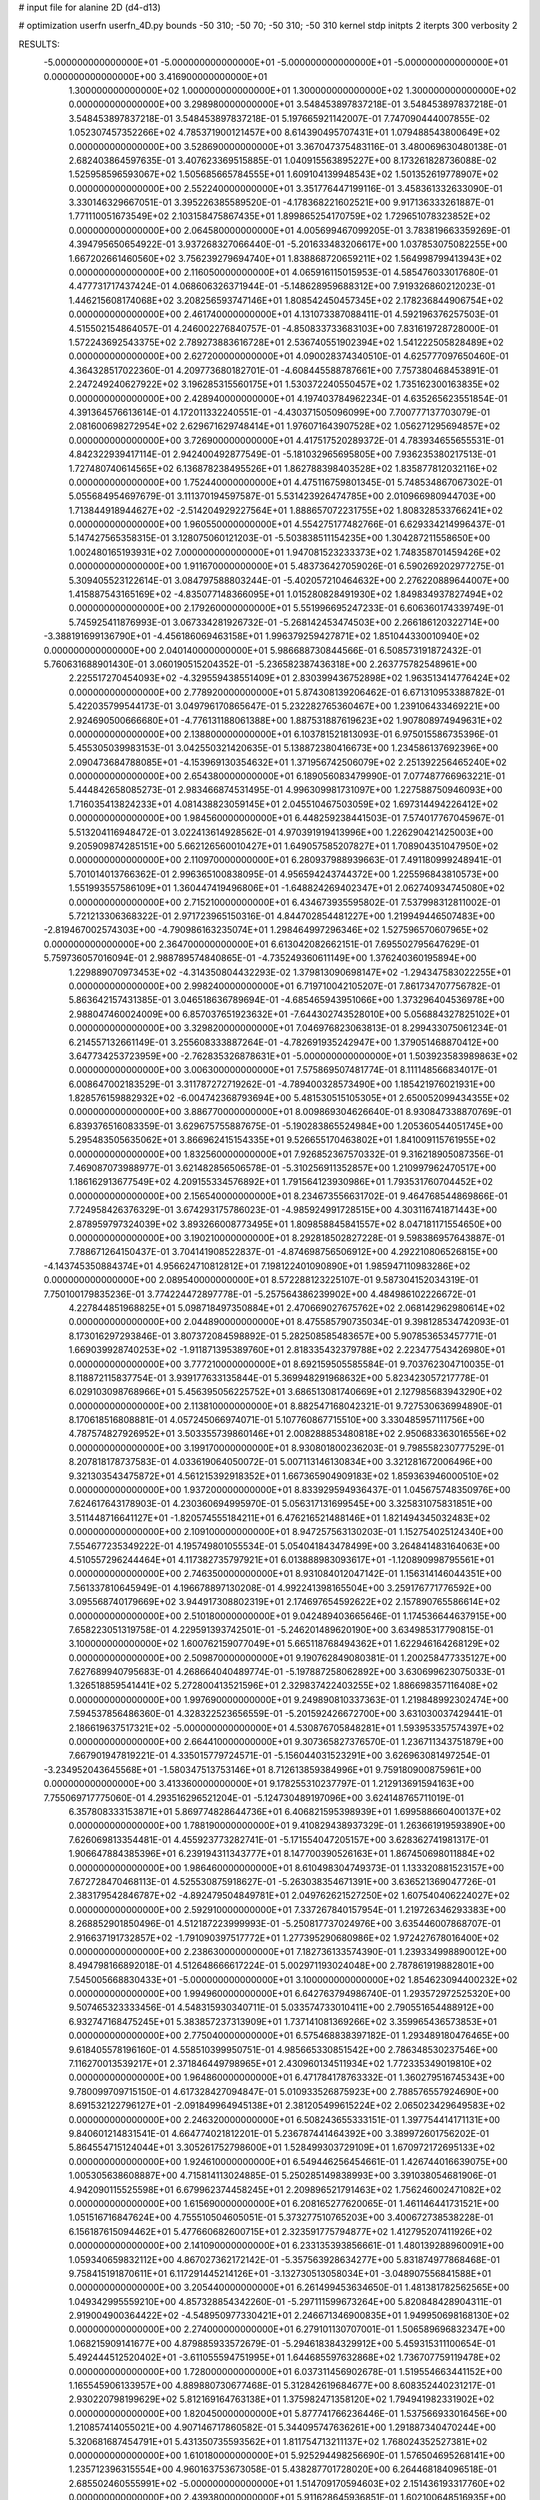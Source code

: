 # input file for alanine 2D (d4-d13)

# optimization
userfn       userfn_4D.py
bounds       -50 310; -50 70; -50 310; -50 310
kernel       stdp
initpts      2
iterpts      300
verbosity    2


RESULTS:
 -5.000000000000000E+01 -5.000000000000000E+01 -5.000000000000000E+01 -5.000000000000000E+01  0.000000000000000E+00       3.416900000000000E+01
  1.300000000000000E+02  1.000000000000000E+01  1.300000000000000E+02  1.300000000000000E+02  0.000000000000000E+00       3.298980000000000E+01       3.548453897837218E-01       3.548453897837218E-01  3.548453897837218E-01  3.548453897837218E-01  5.197665921142007E-01  7.747090444007855E-02
  1.052307457352266E+02  4.785371900121457E+00  8.614390495707431E+01  1.079488543800649E+02  0.000000000000000E+00       3.528690000000000E+01       3.367047375483116E-01       3.480069630480138E-01  2.682403864597635E-01  3.407623369515885E-01  1.040915563895227E+00  8.173261828736088E-02
  1.525958596593067E+02  1.505685665784555E+01  1.609104139948543E+02  1.501352619778907E+02  0.000000000000000E+00       2.552240000000000E+01       3.351776447199116E-01       3.458361332633090E-01  3.330146329667051E-01  3.395226385589520E-01 -4.178368221602521E+00  9.917136333261887E-01
  1.771110051673549E+02  2.103158475867435E+01  1.899865254170759E+02  1.729651078323852E+02  0.000000000000000E+00       2.064580000000000E+01       4.005699467099205E-01       3.783819663359269E-01  4.394795650654922E-01  3.937268327066440E-01 -5.201633483206617E+00  1.037853075082255E+00
  1.667202661460560E+02  3.756239279694740E+01  1.838868720659211E+02  1.564998799413943E+02  0.000000000000000E+00       2.116050000000000E+01       4.065916115015953E-01       4.585476033017680E-01  4.477731717437424E-01  4.068606326371944E-01 -5.148628959688312E+00  7.919326860212023E-01
  1.446215608174068E+02  3.208256593747146E+01  1.808542450457345E+02  2.178236844906754E+02  0.000000000000000E+00       2.461740000000000E+01       4.131073387088411E-01       4.592196376257503E-01  4.515502154864057E-01  4.246002276840757E-01 -4.850833733683103E+00  7.831619728728000E-01
  1.572243692543375E+02  2.789273883616728E+01  2.536740551902394E+02  1.541222505828489E+02  0.000000000000000E+00       2.627200000000000E+01       4.090028374340510E-01       4.625777097650460E-01  4.364328517022360E-01  4.209773680182701E-01 -4.608445588787661E+00  7.757380468453891E-01
  2.247249240627922E+02  3.196285315560175E+01  1.530372240550457E+02  1.735162300163835E+02  0.000000000000000E+00       2.428940000000000E+01       4.197403784962234E-01       4.635265623551854E-01  4.391364576613614E-01  4.172011332240551E-01 -4.430371505096099E+00  7.700777137703079E-01
  2.081600698272954E+02  2.629671629748414E+01  1.976071643907528E+02  1.056271295694857E+02  0.000000000000000E+00       3.726900000000000E+01       4.417517520289372E-01       4.783934655655531E-01  4.842322939417114E-01  2.942400492877549E-01 -5.181032965695805E+00  7.936235380217513E-01
  1.727480740614565E+02  6.136878238495526E+01  1.862788398403528E+02  1.835877812032116E+02  0.000000000000000E+00       1.752440000000000E+01       4.475116759801345E-01       5.748534867067302E-01  5.055684954697679E-01  3.111370194597587E-01  5.531423926474785E+00  2.010966980944703E+00
  1.713844918944627E+02 -2.514204929227564E+01  1.888657072231755E+02  1.808328533766241E+02  0.000000000000000E+00       1.960550000000000E+01       4.554275177482766E-01       6.629334214996437E-01  5.147427565358315E-01  3.128075060121203E-01 -5.503838511154235E+00  1.304287211558650E+00
  1.002480165193931E+02  7.000000000000000E+01  1.947081523233373E+02  1.748358701459426E+02  0.000000000000000E+00       1.911670000000000E+01       5.483736427059026E-01       6.590269202977275E-01  5.309405523122614E-01  3.084797588803244E-01 -5.402057210464632E+00  2.276220889644007E+00
  1.415887543165169E+02 -4.835077148366095E+01  1.015280828491930E+02  1.849834937827494E+02  0.000000000000000E+00       2.179260000000000E+01       5.551996695247233E-01       6.606360174339749E-01  5.745925411876993E-01  3.067334281926732E-01 -5.268142453474503E+00  2.266186120322714E+00
 -3.388191699136790E+01 -4.456186069463158E+01  1.996379259427871E+02  1.851044330010940E+02  0.000000000000000E+00       2.040140000000000E+01       5.986688730844566E-01       6.508573191872432E-01  5.760631688901430E-01  3.060190515204352E-01 -5.236582387436318E+00  2.263775782548961E+00
  2.225517270454093E+02 -4.329559438551409E+01  2.830399436752898E+02  1.963513414776424E+02  0.000000000000000E+00       2.778920000000000E+01       5.874308139206462E-01       6.671310953388782E-01  5.422035799544173E-01  3.049796170865647E-01  5.232282765360467E+00  1.239106433469221E+00
  2.924690500666680E+01 -4.776131188061388E+00  1.887531887619623E+02  1.907808974949631E+02  0.000000000000000E+00       2.138800000000000E+01       6.103781521813093E-01       6.975015586735396E-01  5.455305039983153E-01  3.042550321420635E-01  5.138872380416673E+00  1.234586137692396E+00
  2.090473684788085E+01 -4.153969130354632E+01  1.371956742506079E+02  2.251392256465240E+02  0.000000000000000E+00       2.654380000000000E+01       6.189056083479990E-01       7.077487766963221E-01  5.444842658085273E-01  2.983466874531495E-01  4.996309981731097E+00  1.227588750946093E+00
  1.716035413824233E+01  4.081438823059145E+01  2.045510467503059E+02  1.697314494226412E+02  0.000000000000000E+00       1.984560000000000E+01       6.448259238441503E-01       7.574017767045967E-01  5.513204116948472E-01  3.022413614928562E-01  4.970391919413996E+00  1.226290421425003E+00
  9.205909874285151E+00  5.662126560010427E+01  1.649057585207827E+01  1.708904351047950E+02  0.000000000000000E+00       2.110970000000000E+01       6.280937988939663E-01       7.491180999248941E-01  5.701014013766362E-01  2.996365100838095E-01  4.956594243744372E+00  1.225596843810573E+00
  1.551993557586109E+01  1.360447419496806E+01 -1.648824269402347E+01  2.062740934745080E+02  0.000000000000000E+00       2.715210000000000E+01       6.434673935595802E-01       7.537998312811002E-01  5.721213306368322E-01  2.971723965150316E-01  4.844702854481227E+00  1.219949446507483E+00
 -2.819467002574303E+00 -4.790986163235074E+01  1.298464997296346E+02  1.527596570607965E+02  0.000000000000000E+00       2.364700000000000E+01       6.613042082662151E-01       7.695502795647629E-01  5.759736057016094E-01  2.988789574840865E-01 -4.735249360611149E+00  1.376240360195894E+00
  1.229889070973453E+02 -4.314350804432293E-02  1.379813090698147E+02 -1.294347583022255E+01  0.000000000000000E+00       2.998240000000000E+01       6.719710042105207E-01       7.861734707756782E-01  5.863642157431385E-01  3.046518636789694E-01 -4.685465943951066E+00  1.373296404536978E+00
  2.988047460024009E+00  6.857037651923632E+01 -7.644302743528010E+00  5.056884327825102E+01  0.000000000000000E+00       3.329820000000000E+01       7.046976823063813E-01       8.299433075061234E-01  6.214557132661149E-01  3.255608333887264E-01 -4.782691935242947E+00  1.379051468870412E+00
  3.647734253723959E+00 -2.762835326878631E+01 -5.000000000000000E+01  1.503923583989863E+02  0.000000000000000E+00       3.006300000000000E+01       7.575869507481774E-01       8.111148566834017E-01  6.008647002183529E-01  3.311787272719262E-01 -4.789400328573490E+00  1.185421976021931E+00
  1.828576159882932E+02 -6.004742368793694E+00  5.481530515105305E+01  2.650052099434355E+02  0.000000000000000E+00       3.886770000000000E+01       8.009869304626640E-01       8.930847338870769E-01  6.839376516083359E-01  3.629675755887675E-01 -5.190283865524984E+00  1.205360544051745E+00
  5.295483505635062E+01  3.866962415154335E+01  9.526655170463802E+01  1.841009115761955E+02  0.000000000000000E+00       1.832560000000000E+01       7.926852367570332E-01       9.316218905087356E-01  7.469087073988977E-01  3.621482856506578E-01 -5.310256911352857E+00  1.210997962470517E+00
  1.186162913677549E+02  4.209155334576892E+01  1.791564123930986E+01  1.793531760704452E+02  0.000000000000000E+00       2.156540000000000E+01       8.234673556631702E-01       9.464768544869866E-01  7.724958426376329E-01  3.674293175786023E-01 -4.985924991728515E+00  4.303116741871443E+00
  2.878959797324039E+02  3.893266008773495E+01  1.809858845841557E+02  8.047181171554650E+00  0.000000000000000E+00       3.190210000000000E+01       8.292818502827228E-01       9.598386957643887E-01  7.788671264150437E-01  3.704141908522837E-01 -4.874698756506912E+00  4.292210806526815E+00
 -4.143745350884374E+01  4.956624710812812E+01  7.198122401090890E+01  1.985947110983286E+02  0.000000000000000E+00       2.089540000000000E+01       8.572288123225107E-01       9.587304152034319E-01  7.750100179835236E-01  3.774224472897778E-01 -5.257564386239902E+00  4.484986102226672E-01
  4.227844851968825E+01  5.098718497350884E+01  2.470669027675762E+02  2.068142962980614E+02  0.000000000000000E+00       2.044890000000000E+01       8.475585790735034E-01       9.398128534742093E-01  8.173016297293846E-01  3.807372084598892E-01  5.282508585483657E+00  5.907853653457771E-01
  1.669039928740253E+02 -1.911871395389760E+01  2.818335432379788E+02  2.223477543426980E+01  0.000000000000000E+00       3.777210000000000E+01       8.692159505585584E-01       9.703762304710035E-01  8.118872115837754E-01  3.939177633135844E-01  5.369948291968632E+00  5.823423057217778E-01
  6.029103098768966E+01  5.456395056225752E+01  3.686513081740669E+01  2.127985683943290E+02  0.000000000000000E+00       2.113810000000000E+01       8.882547168042321E-01       9.727530636994890E-01  8.170618516808881E-01  4.057245066974071E-01  5.107760867715510E+00  3.330485957111756E+00
  4.787574827926952E+01  3.503355739860146E+01  2.008288853480818E+02  2.950683363016556E+02  0.000000000000000E+00       3.199170000000000E+01       8.930801800236203E-01       9.798558230777529E-01  8.207818178737583E-01  4.033619064050072E-01  5.007113146130834E+00  3.321281672006496E+00
  9.321303543475872E+01  4.561215392918352E+01  1.667365904909183E+02  1.859363946000510E+02  0.000000000000000E+00       1.937200000000000E+01       8.833929594936437E-01       1.045675748350976E+00  7.624617643178903E-01  4.230360694995970E-01  5.056317131699545E+00  3.325831075831851E+00
  3.511448716641127E+01 -1.820574555184211E+01  6.476216521488146E+01  1.821494345032483E+02  0.000000000000000E+00       2.109100000000000E+01       8.947257563130203E-01       1.152754025124340E+00  7.554677235349222E-01  4.195749801055534E-01  5.054041843478499E+00  3.264841483164063E+00
  4.510557296244464E+01  4.117382735797921E+01  6.013888983093617E+01 -1.120890998795561E+01  0.000000000000000E+00       2.746350000000000E+01       8.931084012047142E-01       1.156314146044351E+00  7.561337810645949E-01  4.196678897130208E-01  4.992241398165504E+00  3.259176771776592E+00
  3.095568740179669E+02  3.944917308802319E+01  2.174697654592622E+02  2.157890765586614E+02  0.000000000000000E+00       2.510180000000000E+01       9.042489403665646E-01       1.174536644637915E+00  7.658223051319758E-01  4.229591393742501E-01 -5.246201489620190E+00  3.634985317790815E-01
  3.100000000000000E+02  1.600762159077049E+01  5.665118768494362E+01  1.622946164268129E+02  0.000000000000000E+00       2.509870000000000E+01       9.190762849080381E-01       1.200258477335127E+00  7.627689940795683E-01  4.268664040489774E-01 -5.197887258062892E+00  3.630699623075033E-01
  1.326518859541441E+02  5.272800413521596E+01  2.329837422403255E+02  1.886698357116408E+02  0.000000000000000E+00       1.997690000000000E+01       9.249890810337363E-01       1.219848992302474E+00  7.594537856486360E-01  4.328322523656559E-01 -5.201592426672700E+00  3.631030037429441E-01
  2.186619637517321E+02 -5.000000000000000E+01  4.530876705848281E+01  1.593953357574397E+02  0.000000000000000E+00       2.664410000000000E+01       9.307365827376570E-01       1.236711343751879E+00  7.667901947819221E-01  4.335015779724571E-01 -5.156044031523291E+00  3.626963081497254E-01
 -3.234952043645568E+01 -1.580347513753146E+01  8.712613859384996E+01  9.759180900875961E+00  0.000000000000000E+00       3.413360000000000E+01       9.178255310237797E-01       1.212913691594163E+00  7.755069717775060E-01  4.293516296521204E-01 -5.124730489197096E+00  3.624148765711019E-01
  6.357808333153871E+01  5.869774828644736E+01  6.406821595398939E+01  1.699588660400137E+02  0.000000000000000E+00       1.788190000000000E+01       9.410829438937329E-01       1.263661919593890E+00  7.626069813354481E-01  4.455923773282741E-01 -5.171554047205157E+00  3.628362741981317E-01
  1.906647884385396E+01  6.239194311343777E+01  8.147700390526163E+01  1.867450698011884E+02  0.000000000000000E+00       1.986460000000000E+01       8.610498304749373E-01       1.133320881523157E+00  7.672728470468113E-01  4.525530875918627E-01 -5.263038354671391E+00  3.636521369047726E-01
  2.383179542846787E+02 -4.892479504849781E+01  2.049762621527250E+02  1.607540406224027E+02  0.000000000000000E+00       2.592910000000000E+01       7.337267840157954E-01       1.219726346293383E+00  8.268852901850496E-01  4.512187223999993E-01 -5.250817737024976E+00  3.635446007868707E-01
  2.916637191732857E+02 -1.791090397517772E+01  1.277395290680986E+02  1.972427678016400E+02  0.000000000000000E+00       2.238630000000000E+01       7.182736133574390E-01       1.239334998890012E+00  8.494798166892018E-01  4.512648666617224E-01  5.002971193024048E+00  2.787861919882801E+00
  7.545005668830433E+01 -5.000000000000000E+01  3.100000000000000E+02  1.854623094400232E+02  0.000000000000000E+00       1.994960000000000E+01       6.642763794986740E-01       1.293572972525320E+00  9.507465323333456E-01  4.548315930340711E-01  5.033574733010411E+00  2.790551654488912E+00
  6.932747168475245E+01  5.383857237313909E+01  1.737141081369266E+02  3.359965436573853E+01  0.000000000000000E+00       2.775040000000000E+01       6.575468838397182E-01       1.293489180476465E+00  9.618405578196160E-01  4.558510399950751E-01  4.985665330851542E+00  2.786348530237546E+00
  7.116270013539217E+01  2.371846449798965E+01  2.430960134511934E+02  1.772335349019810E+02  0.000000000000000E+00       1.964860000000000E+01       6.471784178763332E-01       1.360279516745343E+00  9.780099709715150E-01  4.617328427094847E-01  5.010933526875923E+00  2.788576557924690E+00
  8.691532122796127E+01 -2.091849964945138E+01  2.381205499615224E+02  2.065023429649583E+02  0.000000000000000E+00       2.246320000000000E+01       6.508243655333151E-01       1.397754414171131E+00  9.840601214831541E-01  4.664774021812201E-01  5.236787441464392E+00  3.389972601756202E-01
  5.864554715124044E+01  3.305261752798600E+01  1.528499303729109E+01  1.670972172695133E+02  0.000000000000000E+00       1.924610000000000E+01       6.549446256454661E-01       1.426744016639075E+00  1.005305638608887E+00  4.715814113024885E-01  5.250285149838993E+00  3.391038054681906E-01
  4.942090115525598E+01  6.679962374458245E+01  2.209896521791463E+02  1.756246002471082E+02  0.000000000000000E+00       1.615690000000000E+01       6.208165277620065E-01       1.461146441731521E+00  1.051516716847624E+00  4.755510504605051E-01  5.373277510765203E+00  3.400672738538228E-01
  6.156187615094462E+01  5.477660682600715E+01  2.323591775794877E+02  1.412795207411926E+02  0.000000000000000E+00       2.141090000000000E+01       6.233135393856661E-01       1.480139288960091E+00  1.059340659832112E+00  4.867027362172142E-01 -5.357563928634277E+00  5.831874977868468E-01
  9.758415191870611E+01  6.117291445214126E+01 -3.132730513058034E+01 -3.048907556841588E+01  0.000000000000000E+00       3.205440000000000E+01       6.261499453634650E-01       1.481381782562565E+00  1.049342995559210E+00  4.857328854342260E-01 -5.297111599673264E+00  5.820848428904311E-01
  2.919004900364422E+02 -4.548950977330421E+01  2.246671346900835E+01  1.949950698168130E+02  0.000000000000000E+00       2.274000000000000E+01       6.279101130707001E-01       1.506589696832347E+00  1.068215909141677E+00  4.879885933572679E-01 -5.294618384329912E+00  5.459315311100654E-01
  5.492444512520402E+01 -3.611055594751995E+01  1.644685597632868E+02  1.736707759119478E+02  0.000000000000000E+00       1.728000000000000E+01       6.037311456902678E-01       1.519554663441152E+00  1.165545906133957E+00  4.889880730677468E-01  5.312842619684677E+00  8.608352440231217E-01
  2.930220798199629E+02  5.812169164763138E+01  1.375982471358120E+02  1.794941982331902E+02  0.000000000000000E+00       1.820450000000000E+01       5.877741766236446E-01       1.537566933016456E+00  1.210857414055021E+00  4.907146717860582E-01  5.344095747636261E+00  1.291887340470244E+00
  5.320681687454791E+01  5.431350735593562E+01  1.811754713211137E+02  1.768024352527381E+02  0.000000000000000E+00       1.610180000000000E+01       5.925294498256690E-01       1.576504695268141E+00  1.235712396315554E+00  4.960163753673058E-01  5.438287701728020E+00  6.264468184096518E-01
  2.685502460555991E+02 -5.000000000000000E+01  1.514709170594603E+02  2.151436193317760E+02  0.000000000000000E+00       2.439380000000000E+01       5.911628645936851E-01       1.602100648516935E+00  1.254573665605838E+00  4.947518388030151E-01 -5.420169816733957E+00  6.309708749782439E-01
  4.762097672607023E+01  2.865081753321169E+00  2.515052321712112E+02  5.941641971219792E+00  0.000000000000000E+00       2.992830000000000E+01       5.893003518485610E-01       1.609102704285298E+00  1.254320423134140E+00  4.934793902442406E-01 -5.355639390166363E+00  6.296655327522958E-01
  6.137212161173129E+01 -5.000000000000000E+01  1.935807024992900E+02  1.903904074125733E+02  0.000000000000000E+00       1.645210000000000E+01       5.919825375212834E-01       1.660438374736920E+00  1.255861689220241E+00  5.072819415707731E-01  5.401895746574229E+00  6.574308224803049E-01
  6.417215611584315E+01  5.375532332982502E+01  2.270021463656211E+02  1.793213647073369E+02  0.000000000000000E+00       1.627630000000000E+01       5.969549453604042E-01       1.709961598827024E+00  1.272242562825647E+00  5.130769397749873E-01  5.435222160609751E+00  6.581464792401222E-01
  8.105069591015430E+01 -1.136385421020577E+00  6.248637345764888E+01  1.890079817643889E+02  0.000000000000000E+00       2.202940000000000E+01       5.991728842469541E-01       1.746511605057938E+00  1.278927099610985E+00  5.161420533492689E-01  5.472673337310572E+00  2.308414626374600E-01
  4.533465093191177E+01  6.261020566109313E+01  1.939919164664931E+02  1.821160537503622E+02  0.000000000000000E+00       1.615510000000000E+01       5.978648661429478E-01       1.788876722823773E+00  1.309108742770910E+00  5.229663888565550E-01  5.522563095592870E+00  2.310348413499458E-01
  1.736498917079870E+02  4.270029598161500E+01  1.138860014267859E+02  1.832775564748748E+02  0.000000000000000E+00       2.095290000000000E+01       6.007748928885441E-01       1.842228211188763E+00  1.264716709117961E+00  5.257837677875230E-01 -5.514973625371924E+00  1.305665041465386E-01
  3.032715205915450E+02  4.633226084325160E+01  1.919140503551169E+02  1.684818929308708E+02  0.000000000000000E+00       2.032580000000000E+01       6.044921852355426E-01       1.865265964440318E+00  1.275761114810693E+00  5.304170674415056E-01  5.513792233972890E+00  2.507842234153851E-01
  6.009078148690438E+01  6.524084912436545E+01  2.000340744078769E+02  1.753461574510860E+02  0.000000000000000E+00       1.594040000000000E+01       6.038728071405198E-01       1.835192722480968E+00  1.283443320995720E+00  5.311668603157048E-01 -5.560634633554621E+00  1.662673785827861E-01
  5.671124547414739E+01  7.000000000000000E+01  2.128138558544742E+02  1.821559286350776E+02  0.000000000000000E+00       1.598440000000000E+01       6.071468400001054E-01       1.876621082282817E+00  1.299307298504625E+00  5.380098604167569E-01  5.588698277642664E+00  2.350538028452797E-01
  5.434289631406030E+01  4.567984305788952E+01  2.032247185023974E+02  1.821459646504418E+02  0.000000000000000E+00       1.640260000000000E+01       6.114183270420852E-01       1.902204538027235E+00  1.312654775109239E+00  5.399913721623113E-01  5.608810564382981E+00  2.351327171717990E-01
  3.035401496575858E+02  6.409897339010848E+01  8.542122997002876E+01  1.689381302672812E+02  0.000000000000000E+00       1.987040000000000E+01       6.148081568786912E-01       1.937803093017391E+00  1.315078975315845E+00  5.419658539518926E-01  5.614460546687853E+00  2.351548667789629E-01
  5.451121404837623E+01  5.902839603515859E+01  2.088346717030736E+02  1.791285325792498E+02  0.000000000000000E+00       1.583290000000000E+01       6.231068388042593E-01       1.947866752392120E+00  1.280826161201738E+00  5.470809968481490E-01  5.625088461323345E+00  7.291825223889103E-01
  5.784923245984082E+01  6.151090425065421E+01  2.011130398392481E+02  1.811088829613305E+02  0.000000000000000E+00       1.580610000000000E+01       6.199135027505047E-01       2.013212719538862E+00  1.231580654640417E+00  5.540932721045742E-01  5.620681249981832E+00  7.290775732457413E-01
  5.396705645713671E+01  5.530470992091501E+01  2.292032918824324E+01  1.828449295857170E+02  0.000000000000000E+00       1.712420000000000E+01       6.248370170629833E-01       2.037220965575874E+00  1.219234724208994E+00  5.579626606717331E-01  5.444727676953712E+00  2.892443501503430E+00
  1.743833463022722E+02 -5.000000000000000E+01  1.591834595673658E+02  1.697252343835103E+02  0.000000000000000E+00       1.874370000000000E+01       6.281175726945037E-01       2.073582133821865E+00  1.224765744420713E+00  5.620004327085224E-01  5.458671053545740E+00  2.893585773912704E+00
  5.560111678327388E+01  6.453144389323141E+01  1.948064230112295E+02  1.794066162746734E+02  0.000000000000000E+00       1.583800000000000E+01       6.327311501679618E-01       2.116510248736597E+00  1.225030538841846E+00  5.720243875794783E-01  5.750817250596593E+00  3.615633405151779E-01
  5.746347419236130E+01  6.292314971828377E+01  2.091180815458441E+02  1.798406802960510E+02  0.000000000000000E+00       1.580470000000000E+01       6.359290687397297E-01       2.174202303299968E+00  1.234879277070853E+00  5.755118726537347E-01 -5.793754468905633E+00  1.962463151621835E-01
  5.656255297737589E+01  6.142994433831020E+01  2.033670830700244E+02  1.787391123319927E+02  0.000000000000000E+00       1.580020000000000E+01       6.369899158533017E-01       2.212851841794027E+00  1.215007381397153E+00  5.760661487220395E-01 -5.807997297063255E+00  1.962853344189103E-01
  5.870679483376285E+01 -5.000000000000000E+01  2.064899836402688E+02  1.786501245829556E+02  0.000000000000000E+00       1.596080000000000E+01       6.349979714446216E-01       2.260780832885738E+00  1.202930981242097E+00  5.666678708775275E-01 -5.813948952738903E+00  1.963016227420988E-01
  5.605499941486033E+01  6.215397842179193E+01  2.047854600052529E+02  1.803054863060819E+02  0.000000000000000E+00       1.579430000000000E+01       6.362624081650942E-01       2.247326155285763E+00  1.214782474797869E+00  5.606504850947410E-01 -5.810152149138236E+00  1.962912483024170E-01
  2.236927354582868E+02  4.502098597435962E+01  4.105424194276883E+01 -7.835908128195344E+00  0.000000000000000E+00       2.354580000000000E+01       6.309755505426600E-01       2.205827588556058E+00  1.218299217404586E+00  5.431260081486089E-01 -5.936457829811078E+00  1.966347600985658E-01
  2.085821894164687E+02  5.782920033082777E+01  1.695077881721968E+02 -3.188706725167294E+01  0.000000000000000E+00       2.945240000000000E+01       6.302052693442721E-01       2.204412074460108E+00  1.213310192521214E+00  5.432623789121243E-01 -5.883787206796498E+00  1.964931861618939E-01
  2.473548421040659E+02  6.267267861387883E+01  5.771833996633701E+01  4.114418698090536E+01  0.000000000000000E+00       2.866200000000000E+01       6.297112950465806E-01       2.204334921008127E+00  1.210645438260523E+00  5.446908265260390E-01 -5.760198316287306E+00  1.135608184328295E+00
  2.679494202402019E+02  3.608005513697272E+01  7.689465891671736E+01  3.100000000000000E+02  0.000000000000000E+00       2.816660000000000E+01       6.283180918711452E-01       2.201089012256927E+00  1.209558866028575E+00  5.457736034519184E-01 -5.718581427525785E+00  1.133943020332600E+00
  2.550140217415442E+02  1.335997662694751E+01 -1.363820029495383E+01 -6.806807514192248E+00  0.000000000000000E+00       3.245030000000000E+01       6.359237145846616E-01       2.128190500147388E+00  1.202550062692028E+00  5.514634821497783E-01 -5.559837092557161E+00  3.742750173463508E+00
  1.684510024084494E+02  5.778780534606393E+01  2.192600664275244E+00  1.916233134389186E+02  0.000000000000000E+00       1.949290000000000E+01       6.371318903456333E-01       2.131652287279109E+00  1.207142014485353E+00  5.571107486304110E-01 -5.726696443215517E+00  3.756986637719516E+00
  1.640925703520602E+02 -5.000000000000000E+01  7.484999432009946E+01  1.406215859381892E+01  0.000000000000000E+00       1.981200000000000E+01       6.471127021132526E-01       2.173573451151005E+00  1.181839887474813E+00  5.607890782779905E-01 -6.228274011611918E+00  9.522854999885361E-01
  1.280505152768773E+02  4.248315518032719E+01  4.304844193052778E+01  2.529511511151843E+01  0.000000000000000E+00       3.520810000000000E+01       6.146573054054852E-01       1.944245323731143E+00  1.201766343198425E+00  5.495676074659830E-01  6.310433308302608E+00  4.078322508297005E+00
  1.992129672491933E+02  7.000000000000000E+01  1.190971317787258E+02  1.728781399883633E+01  0.000000000000000E+00       2.528400000000000E+01       6.043848512933491E-01       1.750747447181724E+00  1.200129946984180E+00  5.684193547176151E-01 -6.669462422283785E+00  7.371865852691085E-01
  1.664128207390802E+02  7.000000000000000E+01  6.511781672694298E+01 -2.841862800125928E+01  0.000000000000000E+00       2.803660000000000E+01       5.718585928716658E-01       1.635886340244198E+00  1.135335183577764E+00  5.010573265733385E-01 -6.394399554713952E+00  1.033131941782996E+00
  5.983507356891705E+01 -3.564088748015802E+01  1.371844144676326E+02 -1.231373065621737E+01  0.000000000000000E+00       2.620760000000000E+01       5.636663851309260E-01       1.672543955523610E+00  1.108215346823164E+00  4.944311336474852E-01 -6.347073129420858E+00  6.752724737693550E-02
  3.774145282151720E+01 -2.187569003239028E+01  1.511865920935875E+02  7.465896486893499E+01  0.000000000000000E+00       3.492660000000000E+01       5.690751502352611E-01       1.616178274279461E+00  1.098971559612544E+00  4.919222920111705E-01  6.231509509262892E+00  1.533342037253796E+00
  1.742983473977499E+02 -4.187361120206749E+01  5.596505216760374E+01  6.425116028724318E+01  0.000000000000000E+00       2.896150000000000E+01       5.701841998793969E-01       1.627536796223622E+00  1.099128464675450E+00  4.860685163679219E-01  6.060759923378929E+00  3.068216134895341E+00
  1.366668795485641E+01  5.644000179896734E+01  2.088064333187078E+02 -5.683982593298670E+00  0.000000000000000E+00       2.871040000000000E+01       5.692787934081460E-01       1.628452348302572E+00  1.095587083321169E+00  4.863418173314135E-01  6.189253378136059E+00  9.107504587146440E-01
  1.637420236424685E+02 -1.210474548166982E+01  9.028161267829869E+00  1.817137339672786E+02  0.000000000000000E+00       2.196190000000000E+01       5.633247393708245E-01       1.709979669818617E+00  1.084297256515000E+00  4.835835793611925E-01  6.206849131050446E+00  4.502756424593651E-01
  1.901562641971287E+02 -2.684455655712395E+01  5.383149336127983E+01  9.002312559703316E+00  0.000000000000000E+00       2.086710000000000E+01       5.622626591505728E-01       1.866030608316505E+00  1.039462442371044E+00  4.750502933256392E-01  6.161112197236305E+00  4.497905090270627E-01
  2.647888734423570E+02  3.683742297556639E+01  5.688104437833447E+01  1.971717285006713E+02  0.000000000000000E+00       2.729140000000000E+01       5.569704241215224E-01       1.854455434243587E+00  1.039646604135345E+00  4.745580962011823E-01  6.114511186380026E+00  1.077897066434482E+00
  2.934167329955662E+02  4.998623748077084E+01  1.225585836962947E+02  1.106999625378487E+02  0.000000000000000E+00       3.145520000000000E+01       5.605606214075716E-01       1.852489522940416E+00  1.034848557511566E+00  4.753167580525717E-01 -6.145937720085228E+00  4.221880062114437E-01
  1.658640544458271E+02  6.930201053272644E+01  2.640232501973024E+02  2.293382554448156E+02  0.000000000000000E+00       2.886250000000000E+01       5.606121181342243E-01       1.853806586814970E+00  1.037988711175223E+00  4.757381284927698E-01 -6.125325149920853E+00  6.774845054582370E-01
  1.589048797570299E+02  6.853399413486568E+01  3.323486395601296E+00  1.596699646858141E+02  0.000000000000000E+00       2.047160000000000E+01       5.575980608048372E-01       1.854156279857510E+00  1.041137912956214E+00  4.817477984667961E-01  6.137983584482483E+00  6.218789614593594E-01
  3.054811632097332E+02  5.223684477582230E+01 -5.000000000000000E+01  1.784361397533049E+02  0.000000000000000E+00       2.065990000000000E+01       5.522639009450767E-01       1.826978854519240E+00  1.052040597524825E+00  4.772443940938441E-01  5.918307777033268E+00  3.417502783196502E+00
  3.835310473302686E+01 -2.518276811430031E+01  1.602728244648133E+01  3.046662317988341E+02  0.000000000000000E+00       3.244300000000000E+01       5.524780331690986E-01       1.823018434146958E+00  1.053745749774374E+00  4.776889601855918E-01  6.116784173995499E+00  6.538710849947384E-01
  1.878060699484475E+02  2.447178980683830E+01  7.942146265983490E+01  7.532665763322464E+00  0.000000000000000E+00       2.046980000000000E+01       5.242284770493773E-01       2.016314862334779E+00  1.026355515901724E+00  4.700333384095441E-01  6.031932598536201E+00  6.522719825819877E-01
  1.906964752085742E+02  5.459891603827321E+01  3.560178495935507E+01  1.867752134425001E+01  0.000000000000000E+00       2.178170000000000E+01       5.281646002207994E-01       2.015793663498088E+00  1.021503346561631E+00  4.714380980040522E-01  6.023847131121430E+00  6.521180550168377E-01
  2.753716240378249E+02 -4.983684538807276E+00  1.876730486771432E+02  2.853745276712548E+02  0.000000000000000E+00       3.964940000000000E+01       5.367602227613273E-01       1.945443373277195E+00  1.033842246911484E+00  4.800707178930618E-01 -6.162779903707508E+00  1.046305630874913E+00
  1.812122619740216E+02  3.759105168344245E+01 -8.752986076055944E+00  1.695771466651959E+02  0.000000000000000E+00       2.063800000000000E+01       5.348348480354628E-01       1.970738616599095E+00  1.038432637050937E+00  4.799091253398521E-01 -6.192556833529558E+00  7.205874453587844E-01
 -3.243634039218917E+01  4.496512321432345E+01  1.429337191386222E+02  1.842240763663712E+02  0.000000000000000E+00       1.983360000000000E+01       5.356488141847869E-01       1.979938760369581E+00  1.041463747021187E+00  4.804520203947276E-01  6.033152786282013E+00  2.716962932404616E+00
  1.658446647253948E+02  6.804038196207098E+01 -5.000000000000000E+01  1.785538446751553E+02  0.000000000000000E+00       2.226350000000000E+01       5.361642424742497E-01       2.015854585419532E+00  9.959662803259959E-01  4.846931159082924E-01  6.012209934326116E+00  2.715448183670928E+00
  2.895149798984028E+02  4.977775140984733E+01  3.100000000000000E+02  8.921107902954530E+01  0.000000000000000E+00       3.300090000000000E+01       5.344209917649623E-01       2.006657742831912E+00  9.951470559070730E-01  4.838558623903432E-01  6.169857359521716E+00  1.288161938677207E-01
  6.190621854996532E+01  7.000000000000000E+01  4.891276433533332E+00  1.557102241060286E+02  0.000000000000000E+00       1.955520000000000E+01       5.349540900625088E-01       2.010273028074253E+00  1.002017395832555E+00  4.875430270742258E-01  5.670981064022591E+00  6.314124596812137E+00
  2.870610318661460E+02  6.690014797072884E+01  2.445941266381886E+02  1.890393184518437E+02  0.000000000000000E+00       2.137120000000000E+01       5.376791095790889E-01       2.011899389064855E+00  1.005065735428314E+00  4.890090849157029E-01  5.676546120608836E+00  6.314613424022001E+00
  8.608268178852009E+01  6.297362952020867E+01  2.140168345076515E+02 -1.536502081285519E+01  0.000000000000000E+00       2.687350000000000E+01       5.363128142138982E-01       2.010750264683137E+00  1.008807949608582E+00  4.879295641874288E-01  5.640683879773674E+00  6.311462750245757E+00
  5.899173141535641E+01  6.798444883428233E+01  1.142180806589235E+02  1.883766859938613E+02  0.000000000000000E+00       1.658010000000000E+01       5.380848966466858E-01       1.997406495004421E+00  9.498249087880826E-01  4.844106486300183E-01 -5.817715167332368E+00  3.469290994039461E+00
  4.982688048023217E+01  6.403389106927848E+01  1.211011637956111E+02  1.706314464587095E+02  0.000000000000000E+00       1.680970000000000E+01       5.403134850792007E-01       1.987646558962792E+00  9.581792866831398E-01  4.904688239638002E-01 -5.860616311217661E+00  3.472747809538808E+00
  7.566891300786135E+01  7.000000000000000E+01  2.440903151610500E+01  1.852647615738798E+02  0.000000000000000E+00       1.819030000000000E+01       5.418280260635140E-01       2.008928156518304E+00  9.653166701998401E-01  4.909706187652741E-01 -5.878138718098311E+00  3.474150363275970E+00
  4.464157038181313E+01  5.043583725247335E+01 -4.343395174550534E+01  1.739507252585970E+02  0.000000000000000E+00       1.970580000000000E+01       5.424786927951637E-01       2.062862008583959E+00  9.478951937593290E-01  4.953867973574616E-01 -5.868311009861174E+00  3.473365121172172E+00
  1.862705056847166E+02  7.000000000000000E+01  1.517668375409014E+02  1.993671880379763E+02  0.000000000000000E+00       1.961820000000000E+01       5.490267242834350E-01       2.070138764522941E+00  9.438810168120384E-01  4.983952455888042E-01 -5.969896227047757E+00  2.765952047530770E+00
  2.802087014951370E+02  5.489653684663934E+01 -1.101684541436872E+01  1.552610571728470E+02  0.000000000000000E+00       2.297010000000000E+01       5.527433717613883E-01       2.068794120842627E+00  9.406520255096366E-01  5.030147762028286E-01 -5.938747331304834E+00  3.356970615230144E+00
 -2.098341357986294E+01  4.638401143143702E+01  9.466021512795774E+01 -4.565383047368516E+01  0.000000000000000E+00       3.515980000000000E+01       5.434757191816376E-01       2.106652257929729E+00  9.423166279338823E-01  5.013185039642011E-01 -5.920885018798804E+00  3.355569021850351E+00
  5.023974121193449E+01 -4.208034456998201E+01  1.748828953130331E+01  1.842376613257262E+02  0.000000000000000E+00       1.770920000000000E+01       5.389220898343703E-01       2.155539113993693E+00  9.492764228139909E-01  5.011006546556922E-01 -5.976320836079662E+00  2.791317067629743E+00
  1.556825468635235E+02  5.725166887933633E+01  1.681156183742431E+02  1.845366409598057E+02  0.000000000000000E+00       1.836060000000000E+01       5.400114319500927E-01       2.174630091095035E+00  9.512888650293875E-01  5.035775026968496E-01 -6.003784394935344E+00  2.793339757824269E+00
  6.723079698277532E+01 -5.000000000000000E+01  1.329747426075001E+02  1.774813332484742E+02  0.000000000000000E+00       1.645080000000000E+01       5.409120107274499E-01       2.181885338589808E+00  9.314996842538290E-01  5.134448619490414E-01 -6.196891027456050E+00  4.331871773052681E-01
  5.740756319193834E+01  5.892064701171080E+01  1.434720096393121E+02  1.839655010947327E+02  0.000000000000000E+00       1.612260000000000E+01       5.414334922624859E-01       2.201836621126666E+00  9.425205557770033E-01  5.156164421462519E-01  6.225970483148239E+00  5.013966739477381E-01
  3.896972590306690E+01  6.270930631106781E+01 -4.708388180728881E+01 -1.066786637216662E+01  0.000000000000000E+00       2.790150000000000E+01       5.406401917610133E-01       2.203821469577462E+00  9.423118033599744E-01  5.146416271237493E-01  6.189748097403269E+00  5.009439854133025E-01
  2.968338435347512E+02 -3.482352211259908E+01  1.546722648534515E+02  1.665270994794867E+02  0.000000000000000E+00       2.065520000000000E+01       5.422101687362652E-01       2.231465736103263E+00  9.419201890851170E-01  5.164867485973312E-01 -6.197807750334717E+00  4.616262871551321E-01
 -4.770674502300421E+01  7.000000000000000E+01  1.240184786375222E+02  1.903216798439337E+02  0.000000000000000E+00       1.833040000000000E+01       5.439352471396954E-01       2.255041115959348E+00  9.425551620953705E-01  5.190431705493969E-01  6.146491538041635E+00  1.288079340555713E+00
  2.224901747225239E+02  2.919892048776118E+01  2.991347035740026E+02  2.860808062009995E+02  0.000000000000000E+00       4.721590000000000E+01       5.465385999955757E-01       2.324905411913292E+00  9.477876742052953E-01  5.235360717084854E-01  6.370795161216315E+00  1.335509980894571E+00
  2.885040981606356E+02  5.548246836772238E+01  3.809855306328238E+01 -1.981194961233856E+00  0.000000000000000E+00       1.791710000000000E+01       5.520170912173109E-01       2.331890074062603E+00  9.850298111934928E-01  5.599887756817055E-01  6.489235879344282E+00  7.920632110536884E+00
 -5.000000000000000E+01  4.073442314104047E+01  8.154399423735134E+00  1.295661445852288E+01  0.000000000000000E+00       2.093920000000000E+01       5.566022404774892E-01       2.343622088198004E+00  9.805550611211283E-01  5.637740505619910E-01 -7.051516468436967E+00  7.147754403296019E-01
  2.814682793251368E+02  3.401579828968838E+01  5.986737265258115E+01  5.491470895225103E+00  0.000000000000000E+00       2.088510000000000E+01       5.574305942273050E-01       2.362062076404163E+00  9.787721012272208E-01  5.638764762846977E-01 -7.037113910423049E+00  7.145089783237173E-01
  2.671824660558981E+02 -5.000000000000000E+01  7.672745891581370E+01 -1.043891870031820E+01  0.000000000000000E+00       2.050990000000000E+01       5.482991534825254E-01       2.388798371118625E+00  9.869705463924712E-01  5.533736362532989E-01  6.968250769960894E+00  8.610414115474856E-01
  2.904005893257994E+02 -4.754513507481845E+01  1.379569942280406E+01  1.871930449199301E+01  0.000000000000000E+00       1.996750000000000E+01       5.447533784526943E-01       2.433859003453782E+00  9.890009227598724E-01  5.570408961285522E-01  6.983163659348116E+00  8.613982117774566E-01
  3.098216961155680E+02  6.097531145991973E+01  2.931972361891486E+02  1.338832809569704E+01  0.000000000000000E+00       2.829620000000000E+01       5.436423043643506E-01       2.438299802297920E+00  9.856346818476496E-01  5.602748422231115E-01  6.966116462036738E+00  8.609910664378591E-01
  3.005444366970492E+02  5.669584416642316E+01  4.730764166882950E+01  2.448295079939385E+01  0.000000000000000E+00       2.327290000000000E+01       5.491047222395411E-01       2.514295808631384E+00  9.394282098075024E-01  5.467912168165676E-01  6.889664407407589E+00  8.591591869048550E-01
  2.925324289768266E+02 -2.900512380634382E+01  3.088101254073841E+01 -1.082482604844598E+01  0.000000000000000E+00       2.095200000000000E+01       5.494692426101114E-01       2.545469351113513E+00  9.386256991724957E-01  5.483543349276812E-01 -6.671502989058219E+00  3.745392750430451E+00
  1.887241084208418E+02  6.003070583507848E+01  8.062663451183975E+01  1.243771061475966E+00  0.000000000000000E+00       1.744640000000000E+01       5.580264843112159E-01       2.620297955949412E+00  9.056426355250038E-01  5.330337170194890E-01 -6.885524432660580E+00  7.684952549355619E-01
  1.679440043254095E+02  5.177072168098433E+01  1.256230010515187E+02 -3.549942899152827E+00  0.000000000000000E+00       2.121600000000000E+01       5.586338985754020E-01       2.632814884995989E+00  9.121511522875274E-01  5.326030714405473E-01  6.943841735863463E+00  8.244216483195790E-02
  1.689413214878400E+02  5.607697434363119E+01  4.018806016015488E+01  1.744425980041838E+02  0.000000000000000E+00       1.965090000000000E+01       5.611924175230425E-01       2.639611136670687E+00  9.148694118977514E-01  5.322198129194564E-01 -6.891817076123441E+00  9.163994053492688E-01
  5.869392921944169E+01  6.180894398116298E+01  1.526284819075088E+02  1.773502442979834E+02  0.000000000000000E+00       1.604960000000000E+01       5.619565619727473E-01       2.655106221614851E+00  9.200248803281955E-01  5.353367738619907E-01 -6.924363452735550E+00  9.172491650854975E-01
  1.039575648572092E+02 -2.006591187115079E+01  2.959415167420975E+02  7.212470751094394E+01  0.000000000000000E+00       4.261070000000000E+01       5.657062797082105E-01       2.678281211385312E+00  9.202954615639956E-01  5.388384582337044E-01 -7.015137738220841E+00  2.619250515911266E-01
 -3.165327524539687E+01 -3.312861630805148E+00  2.193985749891999E+02  7.087544291903460E+01  0.000000000000000E+00       3.785060000000000E+01       5.652900811280879E-01       2.678803051159276E+00  9.138019879627846E-01  5.384898986828498E-01  6.882715040304749E+00  1.296504509322932E+00
  1.057484013155832E+02  6.372891265193245E+01  1.078819853395746E+02  2.795586254134802E+02  0.000000000000000E+00       3.649100000000000E+01       5.661021573956384E-01       2.681235335743462E+00  9.137889688055065E-01  5.411413885994647E-01 -6.944741886691243E+00  3.517708745557778E-01
  1.485031902164716E+02  2.737651124615571E+00  2.507786383788511E+02 -5.000000000000000E+01  0.000000000000000E+00       3.767670000000000E+01       5.658366073642297E-01       2.683829319532794E+00  9.115229733324071E-01  5.422005260670331E-01 -6.911830478514392E+00  3.515622838082289E-01
  2.186426780144599E+02 -1.335595153810429E+01 -4.674845405868636E+01  8.849923092689758E+01  0.000000000000000E+00       4.503140000000000E+01       5.672283726935698E-01       2.690546131153784E+00  9.158251362893044E-01  5.556247761849451E-01 -7.023857166386112E+00  4.659353446056882E-01
  2.447189718198932E+02 -2.064867758677842E+01  2.337638906139296E+02  4.155784635684308E+01  0.000000000000000E+00       4.105300000000000E+01       5.666938771651595E-01       2.683627073102869E+00  8.984716320457994E-01  5.516653431195861E-01 -6.919274266585340E+00  4.649026105138100E-01
  1.399350021138312E+02  2.108856026929060E+01  2.044881259309711E+02  6.211782633797444E+01  0.000000000000000E+00       3.635020000000000E+01       5.661055779505020E-01       2.700985955151811E+00  8.906419380576751E-01  5.533976830714236E-01 -6.882519722882080E+00  4.645350708758083E-01
  6.279495397546632E+01  5.874174531120202E+01  1.245675527170336E+02  1.796489003307910E+02  0.000000000000000E+00       1.614980000000000E+01       5.663019976090597E-01       2.754494148689752E+00  8.669055039142034E-01  5.550658565646182E-01  6.840545102976524E+00  7.184195172469877E-01
  5.589163480978772E+01  6.289742416644071E+01  1.353538758315484E+02  1.800519741759939E+02  0.000000000000000E+00       1.610080000000000E+01       5.645222260319694E-01       2.763872964920322E+00  8.729265160564643E-01  5.594796143052221E-01 -6.885170836413583E+00  4.818567747051238E-01
  2.801170745406855E+02 -2.212616103442960E+00 -1.572737411557101E+01  2.561273791249908E+02  0.000000000000000E+00       3.938140000000000E+01       5.644783535409366E-01       2.767633123847413E+00  8.735542804377877E-01  5.613561613846396E-01 -6.873518571818301E+00  4.817330135586442E-01
  1.213667361580050E+02  1.112242638646211E+01 -1.915202988894148E+01  2.665501157589776E+02  0.000000000000000E+00       4.104710000000000E+01       5.662614740655025E-01       2.782715137794259E+00  8.729866053947628E-01  5.653747982078132E-01 -6.902183871841043E+00  4.820376576619452E-01
 -7.771851925780974E+00 -7.444836139783697E+00  2.538471693465813E+02  2.832200694013191E+02  0.000000000000000E+00       3.932130000000000E+01       5.650116913459606E-01       2.782166532712760E+00  8.708301865565853E-01  5.631716566025733E-01  6.820812242871707E+00  8.442451632246704E-01
 -3.248661873347255E+00  1.209586871480676E+01  5.705630937369195E+01  8.998298334515066E+01  0.000000000000000E+00       3.930700000000000E+01       5.653423097276390E-01       2.803402346641898E+00  8.709574704305717E-01  5.666390399205663E-01  6.825500226255223E+00  8.443568896979287E-01
  6.422083725648443E+01 -1.243591214424286E+01  2.204683283420999E+01  4.244661356581275E+01  0.000000000000000E+00       3.155470000000000E+01       5.584379382968280E-01       2.797108715680385E+00  8.751848085637692E-01  5.787898721007869E-01  6.743064998040087E+00  2.699637994119632E+00
  2.171000061932944E+02  1.343631460925940E+00  2.115206691813541E+02  2.547607705392524E+02  0.000000000000000E+00       3.865450000000000E+01       5.593414191175349E-01       2.789627211355689E+00  8.748381759686016E-01  5.782410053674834E-01  6.701101683044362E+00  3.030748679582613E+00
  2.365354420460924E+02 -5.032611150213561E+00  9.362312438137371E+01  1.032606552955969E+02  0.000000000000000E+00       4.240030000000000E+01       5.643226196352777E-01       2.813880986784654E+00  8.711535788749836E-01  5.870108624851462E-01  6.774283382449644E+00  3.035687531937735E+00
  3.869864841736768E+01  2.293591002398279E+01 -5.000000000000000E+01  7.750239072561946E+01  0.000000000000000E+00       3.922300000000000E+01       5.686542059667569E-01       2.829271306288097E+00  8.671272447465370E-01  5.877587777102409E-01  6.885313285755593E+00  1.754114480706941E+00
 -1.735108767129042E+01 -5.000000000000000E+01  1.356491867459068E+01  2.652942751141641E+02  0.000000000000000E+00       3.462770000000000E+01       5.693082356516970E-01       2.835994416528576E+00  8.670378622464581E-01  5.893941744496148E-01  6.985708937783952E+00  2.346586410070256E-01
  2.463115054719935E+02  7.000000000000000E+01  2.519573506107969E+02 -2.993470651581558E+01  0.000000000000000E+00       3.836890000000000E+01       5.685588953550800E-01       2.841396232707511E+00  8.678560212757919E-01  5.893482016350751E-01 -6.883583470730855E+00  1.305101109965916E+00
  5.917355139743457E+01 -5.000000000000000E+01  1.181831838416272E+02  1.784544210583130E+02  0.000000000000000E+00       1.633630000000000E+01       5.697484569307329E-01       2.867187134900796E+00  8.655189967699937E-01  5.930478825801315E-01 -6.904328749295780E+00  1.305901264139444E+00
  5.604843312631936E+01 -5.000000000000000E+01  2.019729955591682E+02  1.806971964798475E+02  0.000000000000000E+00       1.594770000000000E+01       5.699315898905982E-01       2.908089781470544E+00  8.680505544724829E-01  5.932293643910439E-01  6.943843657710944E+00  9.348740036841539E-01
  2.698758279430994E+02 -6.013158432894650E-01  2.623563307741233E+02  1.253371094771036E+02  0.000000000000000E+00       3.637580000000000E+01       5.715420466392022E-01       2.893963209517273E+00  8.683322534201021E-01  5.924854454792181E-01  6.934169044714880E+00  9.346170035070123E-01
  7.351746617547039E+01 -3.391008549920829E+01  2.793073262608379E+02  2.825337620910466E+02  0.000000000000000E+00       3.485330000000000E+01       5.716428144326453E-01       2.893154239253881E+00  8.670501267037369E-01  5.920756695616476E-01 -6.923818074206341E+00  7.854903496394923E-01
  1.500185508338806E+02  3.259447074327068E+01 -3.081024486557429E+01  8.526796945493609E+01  0.000000000000000E+00       3.853660000000000E+01       5.661857502536183E-01       2.879118736236852E+00  8.664498732001374E-01  5.856412300050843E-01 -6.846268618651401E+00  7.838322938416512E-01
 -5.846611401137046E+00  3.604203988169153E+01  1.368334832022201E+02  4.563464554949191E+01  0.000000000000000E+00       3.515110000000000E+01       5.580690581455174E-01       2.792283858492925E+00  8.655098805699677E-01  5.774112864875784E-01  6.718500471190133E+00  1.019400972921513E+00
 -3.139823845120201E+01  5.560989603178384E+01  2.521014383204798E+02  1.795343128225415E+02  0.000000000000000E+00       1.986980000000000E+01       5.633698917484293E-01       2.799431408888829E+00  8.581669434887229E-01  5.811136418652164E-01  6.752503850089621E+00  1.020435461868574E+00
  1.587480073561948E+02 -2.965155087887738E+01  1.639661401826587E+02  2.845082856333673E+02  0.000000000000000E+00       3.137480000000000E+01       5.654492177453634E-01       2.816844687705567E+00  8.513073903372947E-01  5.864447116195253E-01  6.823407521503954E+00  4.091763316949847E-01
  2.305032757983180E+02 -4.438071194812752E+01  1.212077170197946E+01  2.708494183680523E+02  0.000000000000000E+00       3.999010000000000E+01       5.652648734472747E-01       2.824306045492098E+00  8.511350470197325E-01  5.870570098897607E-01 -6.802906184601632E+00  4.316678966253201E-01
  1.999059141789810E+02  2.930230661300087E+01  2.325235051471445E+02  9.778523343336557E+00  0.000000000000000E+00       3.450110000000000E+01       5.668444813262784E-01       2.834960673949102E+00  8.499080103313237E-01  5.894384898890859E-01  6.793811020732099E+00  5.888740270597460E-01
  2.744938057360691E+02 -8.607489850834298E+00  1.458732112541959E+02  6.001060393150448E+01  0.000000000000000E+00       3.972490000000000E+01       5.601400607572535E-01       2.831672355253244E+00  8.514544252687880E-01  5.878005938381191E-01 -6.629117099407273E+00  1.951598218345240E+00
  1.850506648262662E+02 -2.706149658990994E+01 -3.518968874780470E+01 -4.407223358542925E+01  0.000000000000000E+00       3.908480000000000E+01       5.579836789914393E-01       2.784541855002766E+00  8.436985316585732E-01  5.863504142433709E-01 -6.578207958252397E+00  1.948767613374956E+00
 -3.183502326813242E+01  7.000000000000000E+01  1.755271843351864E+02  2.881726243633657E+02  0.000000000000000E+00       3.553420000000000E+01       5.577976546504773E-01       2.799232042147086E+00  8.438903245071318E-01  5.872612693025191E-01 -6.636512957413191E+00  1.091832504452349E+00
  5.478174107939434E+01 -5.000000000000000E+01  2.047621828031605E+02  1.784415955980203E+02  0.000000000000000E+00       1.595930000000000E+01       5.593468783361637E-01       2.820499774089940E+00  8.454250900421008E-01  5.891201220300178E-01 -6.657010774996439E+00  1.092513993207164E+00
  1.752878013158168E+02 -4.763241948038007E+01  2.510634795262199E+02  8.411062242978549E+01  0.000000000000000E+00       3.649770000000000E+01       5.574284649205830E-01       2.835930650996628E+00  8.481215740148267E-01  5.890318768010622E-01 -6.281961271615900E+00  5.939959680541377E+00
  4.814298053466339E+01  6.658073695649787E+00  9.472372199137310E+01  2.799536101762870E+02  0.000000000000000E+00       3.608020000000000E+01       5.579057703443930E-01       2.850014707922230E+00  8.482863100789396E-01  5.905615803126336E-01 -6.700635491016127E+00  4.560062257708191E-01
  2.211534431861228E+02  3.499723524161661E+01  1.196545464006078E+02  2.650177261261667E+02  0.000000000000000E+00       3.422670000000000E+01       5.592417713970899E-01       2.855537093866022E+00  8.473703639114656E-01  5.920192012028583E-01 -6.686728490117460E+00  5.914006588224481E-01
  1.073953652044105E+02 -4.980642314620149E+01  1.218232262861134E+02  6.532847545204048E+01  0.000000000000000E+00       3.341940000000000E+01       5.576083098033378E-01       2.849694201439211E+00  8.481227577238105E-01  5.931477264837284E-01  6.654148508178702E+00  7.890995733562792E-01
  2.903893672034928E+02 -1.637276872277854E+01  2.387476627517521E+01  9.621907473685947E+01  0.000000000000000E+00       3.566160000000000E+01       5.587647013682656E-01       2.854708207200505E+00  8.479660274021126E-01  5.949890154813453E-01  6.346639740882346E+00  4.783973482444298E+00
  1.108832713052204E+02  3.880112389219961E+01  2.767336937192522E+02  2.468555676504826E+01  0.000000000000000E+00       3.595980000000000E+01       5.612583483600668E-01       2.859683769052857E+00  8.433576754496936E-01  6.015846651972047E-01 -6.633377061371253E+00  1.344682578787200E+00
 -4.860396328718932E-01  1.345478251367981E+01 -3.279579378115641E+01 -3.481184575380357E+01  0.000000000000000E+00       3.772090000000000E+01       5.629811184806176E-01       2.857613903759734E+00  8.408864141822070E-01  6.046235813131154E-01 -6.689006556634347E+00  1.346972326934319E+00
  2.119581686010826E+01  7.000000000000000E+01  2.457962373793769E+02  6.212350821950604E+01  0.000000000000000E+00       3.276390000000000E+01       5.636642382365160E-01       2.833091564426490E+00  8.381995853590996E-01  6.084462079542188E-01  6.652070655756353E+00  1.951719776568061E+00
 -4.849335625906330E+01  3.556376394000185E+00  2.346627775099317E+02 -2.510646097534437E+01  0.000000000000000E+00       3.434470000000000E+01       5.626720680414963E-01       2.853991027214617E+00  8.344337655719540E-01  6.116423722681580E-01  6.660243930217673E+00  1.952172153915483E+00
  9.849787846466285E+01 -1.949034621941592E+00  4.613144707470902E+01  3.100000000000000E+02  0.000000000000000E+00       3.550200000000000E+01       5.474412273854349E-01       2.701508186453737E+00  8.476865656919949E-01  5.900317000766893E-01  6.489038426219182E+00  1.942675797582514E+00
  3.100000000000000E+02 -9.591267418253736E+00  9.012722952942400E+01  2.669593614270120E+02  0.000000000000000E+00       3.322960000000000E+01       5.459667728518748E-01       2.718026415878402E+00  8.492087943180617E-01  5.913318037277743E-01  6.491313553599893E+00  1.942804542341305E+00
  2.276873006426507E+02  4.506871352578519E+01  2.966684916408134E+02  4.329594095522710E+01  0.000000000000000E+00       3.936110000000000E+01       5.467340146667500E-01       2.719560266826123E+00  8.496662879439679E-01  5.915407992009151E-01  6.481446834590051E+00  1.942246570495342E+00
  5.043473917232699E+01  5.378576643772052E+01  6.660176934972986E+01  7.301193869228112E+01  0.000000000000000E+00       3.271140000000000E+01       5.468694775308784E-01       2.716830644516889E+00  8.494502973242366E-01  5.924393228536180E-01  6.582182571486323E+00  4.646724719819451E-01
  2.727672254804379E+02 -5.000000000000000E+01  2.081183598497070E+02  8.931753550880296E+01  0.000000000000000E+00       3.749840000000000E+01       5.457286406958644E-01       2.717482789287946E+00  8.485622338803337E-01  5.936663341731616E-01  6.564139268810508E+00  4.644830846911620E-01
  2.718055504294499E+02  6.203000112787795E+01  2.605434992691436E+02  2.618232359595929E+02  0.000000000000000E+00       3.812930000000000E+01       5.473722250820533E-01       2.713774509657218E+00  8.472866794994789E-01  5.967541398979584E-01 -6.586184157914782E+00  2.539511791197729E-01
  4.791673270379213E+01  3.020494957705267E+01 -2.924847088377233E+01  2.775787364730193E+02  0.000000000000000E+00       3.549340000000000E+01       5.453270338171002E-01       2.730383990794775E+00  8.473438546625347E-01  5.986031184827585E-01 -6.530788596545185E+00  8.396982955009286E-01
  4.000601969570672E+00 -1.539189218237205E+00  1.539488015975241E+02  3.100000000000000E+02  0.000000000000000E+00       3.715360000000000E+01       5.441424008552453E-01       2.731763445123394E+00  8.478662853614342E-01  5.973616118503535E-01 -6.502633331902489E+00  8.390019847907572E-01
  2.297745674115758E+02  3.249756932520261E+01  1.838045631084685E+01  1.003044751494707E+02  0.000000000000000E+00       3.555920000000000E+01       5.470106816289944E-01       2.712469802186506E+00  8.468300823263902E-01  5.953020380625080E-01 -6.401506081312253E+00  2.206655282948860E+00
  1.161457012886815E+02  4.664054287745047E+01  2.233545994369960E+02  2.767296278295561E+02  0.000000000000000E+00       3.394210000000000E+01       5.477519047507298E-01       2.717200333036002E+00  8.460897700386358E-01  5.976369845548710E-01 -6.541830806654741E+00  3.881281748239869E-01
  1.807259834205817E+02 -3.870179047391848E+01  9.491145214764262E+01 -1.873545037050856E+00  0.000000000000000E+00       1.870100000000000E+01       5.449181400483736E-01       2.778138554162331E+00  8.511514430557849E-01  6.004209086977867E-01 -6.561968702171434E+00  5.808465637223404E-01
  1.409368733325145E+02  6.685682357870886E+00 -1.495576684405483E+01 -6.810453792695859E+00  0.000000000000000E+00       3.400400000000000E+01       5.431135508448415E-01       2.629429964714045E+00  8.378008241856854E-01  5.807341630765334E-01 -6.413590924887140E+00  5.786465140857848E-01
 -3.135580565942290E+01 -2.515183655150858E+01  2.960825794338232E+02  2.336695135595424E+02  0.000000000000000E+00       3.434790000000000E+01       5.452331866997954E-01       2.628022882454544E+00  8.339982352133334E-01  5.825705544790929E-01 -6.420126956346934E+00  5.787448519185743E-01
  1.428598673534971E+02 -3.508037196755826E+01  2.029356288090355E+02  1.006983578231269E+01  0.000000000000000E+00       2.928300000000000E+01       5.456491480298808E-01       2.636910648257523E+00  8.346887595478625E-01  5.841573782999281E-01  6.445962813538954E+00  2.790420854879646E-01
  2.175400269357109E+02  6.894238872933255E+00 -1.532193495687715E+01  2.271234678572414E+02  0.000000000000000E+00       3.523060000000000E+01       5.465744133515849E-01       2.649792860685386E+00  8.334522778770660E-01  5.849397877573810E-01  6.356673917062120E+00  1.364597453658206E+00
  8.169029592392165E+01  2.182497197785943E+00  2.112130857843777E+02  8.037808155481176E+01  0.000000000000000E+00       3.562670000000000E+01       5.475862280508640E-01       2.663550070563943E+00  8.323193301619642E-01  5.871494114584435E-01 -6.415906040143142E+00  6.564019427949638E-01
  7.359759025144717E+01  1.019138195098090E+01  1.041796478487794E+02  3.505053127199631E+01  0.000000000000000E+00       3.179350000000000E+01       5.476245932673491E-01       2.664367997505313E+00  8.336262237483902E-01  5.862845097964194E-01  6.347515347364538E+00  1.353865688710397E+00
  1.740491030191544E+02 -1.881030568412309E+01  1.548065339716858E+02  8.061271031200297E+01  0.000000000000000E+00       3.656410000000000E+01       5.437559683600898E-01       2.669113289519137E+00  8.364460167797296E-01  5.836245471806285E-01 -6.362999133179790E+00  6.743727671975990E-01
 -1.166271867110128E+01  5.675866100607563E+01  1.932674787910936E+02  1.013681940557994E+02  0.000000000000000E+00       3.396910000000000E+01       5.448531339328231E-01       2.685666291467609E+00  8.359265420841856E-01  5.838952943207886E-01  6.386418379132098E+00  4.501659528518551E-01
  1.295220525946540E+02 -3.845475101739648E+01  3.950427918220162E+01  2.503086174009255E+02  0.000000000000000E+00       3.374630000000000E+01       5.387722081902642E-01       2.654317876198711E+00  8.336939447263050E-01  5.619024409984974E-01 -6.262117241347477E+00  1.807787133897381E-01
  2.230748628599936E+02  5.304847346259486E+01  2.853727287774290E+02  1.283250576708081E+02  0.000000000000000E+00       3.433160000000000E+01       5.392879050096500E-01       2.663362122771734E+00  8.336577540503211E-01  5.629512497173358E-01 -6.049478100411383E+00  2.756410974373932E+00
  8.972126781181208E+01 -6.003932092177203E+00  1.714636617381794E+02  2.756455713165776E+02  0.000000000000000E+00       3.596210000000000E+01       5.395600741268938E-01       2.656290303221085E+00  8.287057551502907E-01  5.634678630120129E-01 -6.035096835115827E+00  2.755368244718794E+00
  1.680864720112853E+02  4.278303428190351E+01 -6.181745658217928E-01  2.822451439528493E+02  0.000000000000000E+00       3.544230000000000E+01       5.276190865698616E-01       2.617715959699249E+00  8.118896270870255E-01  5.515874912727650E-01 -5.976774894927189E+00  2.751125967011844E+00
 -1.928109558318733E+01  2.444291996962420E+01  2.898824873399070E+02  1.075724259033342E+02  0.000000000000000E+00       3.933110000000000E+01       5.286518082447421E-01       2.634813231523660E+00  8.148178763270607E-01  5.508149567996043E-01 -6.192060491458558E+00  4.016742866596659E-01
  1.794647524041436E+02  3.882024143470828E+01  9.266873986082784E+01  1.084810221205611E+02  0.000000000000000E+00       3.355390000000000E+01       5.310662494550863E-01       2.639608327761791E+00  8.097310961598306E-01  5.525039939199947E-01  6.071187936406891E+00  1.851153153766434E+00
  2.414607678494521E+02  1.501644608210867E+00  1.526348452161228E+02 -1.374623812477757E+01  0.000000000000000E+00       3.481840000000000E+01       5.318232337090951E-01       2.661617721344432E+00  8.090922973956094E-01  5.552812690740965E-01  6.083729918767112E+00  1.851886934255376E+00
  9.584350413771668E+01  5.135376436861945E+01  4.940400603457554E-01  9.110920424219570E+01  0.000000000000000E+00       3.511910000000000E+01       5.330109219325647E-01       2.660235479945482E+00  8.096465696571572E-01  5.539624857330666E-01 -6.205751081246643E+00  2.623802669266512E-01
 -3.077971118088750E+01 -3.227485421036808E+01  1.810562863186275E+02  2.168855701990410E+01  0.000000000000000E+00       3.281870000000000E+01       5.331971264232309E-01       2.685192087898607E+00  8.050936665743362E-01  5.549538514948503E-01 -6.193524225486974E+00  2.740869277644200E-01
  2.318844900800595E+02 -1.843507860061868E+01  8.008332429226957E+01  2.266038865229831E+02  0.000000000000000E+00       3.471070000000000E+01       5.339597593206649E-01       2.699861337434487E+00  8.054597197284077E-01  5.565545284924345E-01 -5.911927080256723E+00  3.786266803306768E+00
 -5.322598226714180E+00 -3.525407402337684E+00  2.961837748754368E+02  2.931926913297074E+01  0.000000000000000E+00       4.090550000000000E+01       5.413198741579049E-01       2.685196639635327E+00  7.945360047622470E-01  5.719500966409423E-01 -6.067144049058864E+00  3.798742806850845E+00
 -3.037120983169190E+01 -3.440973996900247E+01  1.037774751262613E+02  7.801771623307749E+01  0.000000000000000E+00       3.588190000000000E+01       5.388159400128870E-01       2.702764319426024E+00  7.941145859318336E-01  5.680263842493776E-01  6.246071119585904E+00  1.307603505282759E+00
  1.965850333846975E+01 -3.344680771397213E+01  7.765346643555021E+01  2.568333030777049E+01  0.000000000000000E+00       3.026510000000000E+01       5.331403090360587E-01       2.661844011601404E+00  7.980413266279734E-01  5.601736248727169E-01  6.178107128603947E+00  1.304703399023434E+00
  1.401259622501833E+02  1.882541712100844E+01  1.008480468679958E+02  2.589269102018910E+02  0.000000000000000E+00       3.865780000000000E+01       5.323011256347860E-01       2.669914954460581E+00  7.980242054879709E-01  5.639214171920301E-01  6.198024603633532E+00  1.307822045999755E+00
  1.156781385953008E+02 -5.430483076798527E+00  3.100000000000000E+02  1.304909973227957E+02  0.000000000000000E+00       3.976640000000000E+01       5.288814377281971E-01       2.591386645048593E+00  7.914217960552365E-01  5.566527012199414E-01  6.185553284418650E+00  1.307288173739403E+00
  2.492755858793206E+02 -2.762428050516868E+00 -3.151889689328002E+01  1.702052517884052E+02  0.000000000000000E+00       3.075060000000000E+01       5.292366565481812E-01       2.592035486980836E+00  7.901653178957433E-01  5.600334682807916E-01 -6.146450710592806E+00  1.906846694772308E+00
  2.508808651599234E+02  1.483290470446524E+01  2.480226546250446E+02  2.139775170219936E+02  0.000000000000000E+00       3.330070000000000E+01       5.302265507508443E-01       2.603566649445648E+00  7.894781898036383E-01  5.618813997711685E-01 -6.152472457081963E+00  1.907201830320313E+00
  5.961887531526621E+01  5.775367949770968E+01 -6.913702316832994E+00  1.874084850143550E+02  0.000000000000000E+00       1.758430000000000E+01       5.292465601984223E-01       2.598792605116547E+00  7.955333618273752E-01  5.602005681714466E-01  6.194769096783584E+00  1.353447433820853E+00
  5.764683440726733E+01 -5.000000000000000E+01  2.036607005697710E+02  1.802016114004223E+02  0.000000000000000E+00       1.594590000000000E+01       5.306848663259891E-01       2.639658314323294E+00  7.924357728030783E-01  5.609563459452933E-01  6.207714670788427E+00  1.354022648618524E+00
  2.297349882790127E+02  6.028233722871990E+01  1.446606354811202E+02  8.191630566729555E+01  0.000000000000000E+00       3.884250000000000E+01       5.246456692965162E-01       2.569033394128047E+00  7.940140818326734E-01  5.358060250489591E-01  6.059861343364680E+00  1.347457357120973E+00
  1.878813747624445E+02  6.165241906687522E+01  2.410974888392845E+02  2.933164476185527E+02  0.000000000000000E+00       3.579470000000000E+01       5.250190146561461E-01       2.578299971408129E+00  7.927728576168656E-01  5.361412615004543E-01 -6.027754433474247E+00  1.599426370058925E+00
  2.269259511064614E+02 -2.168052930957786E+01  1.103981647466457E+02  2.983447108034493E+02  0.000000000000000E+00       3.245020000000000E+01       5.242422239648231E-01       2.570961835823463E+00  7.838000498821466E-01  5.369669676160573E-01 -5.832268403881061E+00  3.557860245403513E+00
  1.575222205401751E+02  5.122538378822946E+01  2.876153379813090E+02 -2.010074733318745E+01  0.000000000000000E+00       3.460910000000000E+01       5.241024444291256E-01       2.588371298405134E+00  7.805640312561666E-01  5.386529152628452E-01 -6.066892400432364E+00  6.713183990995154E-01
  3.165529907314666E+01 -2.122669079590422E+01  8.077046547988209E+00  1.036155757794740E+02  0.000000000000000E+00       3.443810000000000E+01       5.245223668646428E-01       2.600263021745617E+00  7.796177003163967E-01  5.406321247154289E-01  6.052647390532954E+00  8.564133113366683E-01
  9.241939613308297E+01 -3.830313103317691E+01  6.525675025430731E+01  1.086686336208870E+00  0.000000000000000E+00       3.240790000000000E+01       5.166406623538944E-01       2.628786452207714E+00  7.795204706313377E-01  5.362437155611379E-01 -6.019053436426517E+00  8.692076150060672E-01
  1.240642861952507E+02  7.000000000000000E+01  2.190062967543979E+02  1.032206225189544E+02  0.000000000000000E+00       3.297270000000000E+01       5.177397929066563E-01       2.637812691109500E+00  7.785020224601311E-01  5.378433260013308E-01 -5.690477768979561E+00  4.740264634780948E+00
 -1.989905837111233E+01  2.188896686430307E+01  1.565314254761443E+02  2.562770294313229E+02  0.000000000000000E+00       3.637180000000000E+01       5.191988935459735E-01       2.644947638260066E+00  7.775409633518606E-01  5.394003299678020E-01 -5.699897663160286E+00  4.741077623878407E+00
  1.509706519094935E+02 -7.431772541116229E+00  3.043311927383536E+01  1.087417038425358E+02  0.000000000000000E+00       3.325120000000000E+01       5.203101255355442E-01       2.674520883439651E+00  7.741570383594738E-01  5.414998661655486E-01 -5.707583515463323E+00  4.741740452804903E+00
  2.815571490710460E+02  1.235057909980778E+01  2.742000970230075E+02  4.502727635057266E+01  0.000000000000000E+00       4.123270000000000E+01       5.260502788100745E-01       2.568776054750457E+00  7.580041932683000E-01  5.367274003617437E-01  6.000059145477173E+00  9.925463434892182E-01
  7.989981983435301E+01  1.488820437265571E+01  2.821608090409948E+02 -3.897166521164802E+01  0.000000000000000E+00       3.901640000000000E+01       5.307662889149047E-01       2.448551939552917E+00  7.313362484036029E-01  5.396344891652776E-01  6.010916305994614E+00  9.929076546642808E-01
  2.935042963217052E+02  6.066170907268592E+01  2.486875636470639E+00 -4.572312100441573E+00  0.000000000000000E+00       2.177510000000000E+01       5.416586667887473E-01       2.421372559419569E+00  6.605833430050825E-01  5.268668765796736E-01  5.970841474477772E+00  1.114187009998040E+00
  1.744179952648508E+02 -5.000000000000000E+01  2.330828786315155E+02  1.772360332574764E+02  0.000000000000000E+00       1.945410000000000E+01       5.424883877035220E-01       2.430609984254750E+00  6.622067683173759E-01  5.271071898950446E-01  5.978812805282987E+00  1.114488236258533E+00
  2.661011954690576E+02 -4.381843861977108E+01  4.131009768871013E+01  1.369364028886318E+00  0.000000000000000E+00       1.968170000000000E+01       5.423820112882167E-01       2.416026720698917E+00  6.608221298414034E-01  5.227201926807581E-01  5.995797132352388E+00  6.323303736895532E-01
  3.100000000000000E+02  8.149626273481726E+00  2.356041729365569E+02  1.760166821491259E+02  0.000000000000000E+00       2.278220000000000E+01       5.437011154478522E-01       2.440582492859196E+00  6.603820139889860E-01  5.241866177652852E-01 -5.913963124731884E+00  1.780890420761488E+00
  3.100000000000000E+02  4.402447968941499E+01  4.600819157371068E+00  1.808926214592195E+02  0.000000000000000E+00       2.111750000000000E+01       5.445219544291351E-01       2.451468384852832E+00  6.611378288684409E-01  5.243453774187157E-01  5.950108634652077E+00  1.404551146197229E+00
  1.360733729886770E+02 -4.038032321760155E+01 -1.644963936484586E+01  4.024706059002243E+01  0.000000000000000E+00       3.506340000000000E+01       5.460141246832504E-01       2.465883487198826E+00  6.586263683646432E-01  5.275843773308068E-01  5.938856190104609E+00  1.646976835338760E+00
 -5.000000000000000E+01  6.639671461187251E+01  2.531091101333251E+02  1.574258286407464E+02  0.000000000000000E+00       2.109030000000000E+01       5.475918286853483E-01       2.481904876030155E+00  6.573249884912626E-01  5.309293851691779E-01  5.897378534982403E+00  2.352370615554382E+00
 -5.000000000000000E+01  2.191587933243823E+01  1.415078330306662E+02 -3.262704989444619E+01  0.000000000000000E+00       3.269350000000000E+01       5.469801335616173E-01       2.487077562094484E+00  6.575200246417249E-01  5.322615510143944E-01  6.078545465605735E+00  2.476342877281948E-01
 -2.843531922124570E+01  5.988826496362308E+01  2.358161225711329E+01  1.130806240537246E+02  0.000000000000000E+00       3.314470000000000E+01       5.484940538105811E-01       2.502808291486208E+00  6.559829907366217E-01  5.345672799685325E-01  6.084620802043304E+00  3.191819960912660E-01
 -1.512257173827190E+01  1.091127599062442E+01  4.052487561719639E+01 -5.000000000000000E+01  0.000000000000000E+00       3.279770000000000E+01       5.523018094287423E-01       2.491924726861538E+00  6.510089285426296E-01  5.391283281387336E-01  6.104073537831439E+00  3.586830591907821E-01
  2.619081135037064E+02  5.026338390552576E+01 -3.419875229146976E+01  2.277194658768512E+02  0.000000000000000E+00       3.194970000000000E+01       5.542493632960520E-01       2.495457593979985E+00  6.502865568508813E-01  5.401111996557467E-01  6.111597284350313E+00  3.587390399778300E-01
  1.562881280531221E+02  6.552592444221970E+01  2.043364853431189E+02  1.754622675403872E+02  0.000000000000000E+00       1.808760000000000E+01       5.564437418893411E-01       2.512679150312356E+00  6.507233587944907E-01  5.410982649445153E-01  6.130428794703898E+00  3.588789815615779E-01
 -3.073932001188481E+01  3.185871671313796E+01 -5.000000000000000E+01  2.649168903065642E+02  0.000000000000000E+00       3.936560000000000E+01       5.575944060101514E-01       2.516554999242076E+00  6.470366933220583E-01  5.408678099340313E-01  6.067944216041378E+00  9.838085271083256E-01
  7.180032576949093E+01  1.669609560972153E+01 -2.294567661089484E+01  1.212519356224193E+01  0.000000000000000E+00       2.995310000000000E+01       5.580348190081412E-01       2.555406058674857E+00  6.461280164225461E-01  5.423641633245613E-01 -6.070496127235185E+00  1.188613247750391E+00
  5.990134946018187E+01  5.541395882048232E+01  1.418267154164211E+02  1.783131494434115E+02  0.000000000000000E+00       1.614080000000000E+01       5.580285837426509E-01       2.571748215553759E+00  6.495453487367585E-01  5.415349769804332E-01 -6.152042499191220E+00  3.274406343171279E-01
  7.483043954408804E+01  3.258769376389525E+01  1.480335494699020E+02  9.606933446427236E+01  0.000000000000000E+00       3.238890000000000E+01       5.555423904270086E-01       2.558152250666598E+00  6.501203829289303E-01  5.422876036903576E-01 -6.132750456536948E+00  3.273183498465394E-01
  8.910939683784587E+00  5.247819705815500E+01  2.650637545758001E+02 -4.655681952870701E+01  0.000000000000000E+00       3.458230000000000E+01       5.540542885420031E-01       2.560430773933604E+00  6.522193659821097E-01  5.402447130317840E-01 -6.113762811022890E+00  3.271976542293409E-01
  1.460026446378749E+02  2.880340718897780E+01  1.879631500800805E+02 -3.969894502872532E+01  0.000000000000000E+00       3.051350000000000E+01       5.532213117612121E-01       2.556859930916166E+00  6.533270444865859E-01  5.389726284790000E-01 -6.012856721481880E+00  1.339678946714216E+00
  2.113811080705049E+02  1.668130219774925E+01  1.771332182905246E+02  4.364527247845370E+01  0.000000000000000E+00       3.793610000000000E+01       5.521809268922551E-01       2.531928255403447E+00  6.501937026343101E-01  5.368364471188436E-01  5.980661750448371E+00  1.175757895702540E+00
  1.096061647794295E+02  4.227980836050370E+01  2.965486586284565E+02  2.395099476663019E+02  0.000000000000000E+00       3.482070000000000E+01       5.527545933878093E-01       2.540316156235160E+00  6.503690355050100E-01  5.378888795085712E-01 -6.070147603836740E+00  1.244988218438446E-01
 -3.115944738542901E+01  2.443693792295311E+00  1.561798926483734E+02  1.136664639076833E+02  0.000000000000000E+00       3.503080000000000E+01       5.537684851630669E-01       2.551866539422865E+00  6.481909501414640E-01  5.361081937435582E-01 -5.745891917888090E+00  3.835095745703297E+00
 -2.265945701910837E+01  3.718516135295567E+01  2.391809176453896E+02  3.147548193848393E+01  0.000000000000000E+00       3.236790000000000E+01       5.544774919208070E-01       2.551186757679993E+00  6.488164238544798E-01  5.365280833033593E-01  5.720646618475478E+00  4.144163538805691E+00
  4.906375703650905E+00  6.921767272833440E+00  5.622123567952107E+01  2.461821534411672E+02  0.000000000000000E+00       3.428770000000000E+01       5.546555361894723E-01       2.555020546030597E+00  6.498157368133959E-01  5.379188156244624E-01 -5.794004205259578E+00  3.379382704341368E+00
  2.099415784135071E+02  1.280566944573576E+00 -1.916082879644654E-01  4.838824839195285E+01  0.000000000000000E+00       3.270580000000000E+01       5.618791949341552E-01       2.589145439448428E+00  6.411995869209135E-01  5.465715843565567E-01  6.064789180144206E+00  9.186703105135954E-01
  1.451207746776080E+02 -3.575038199262929E+01  3.033687304812161E+02  2.781726053730150E+02  0.000000000000000E+00       4.087270000000000E+01       5.638899267536253E-01       2.637169767593647E+00  6.339634268736264E-01  5.527486357032647E-01 -6.072662756537964E+00  1.236199777795303E+00
  2.869512208348579E+02  4.013125374576470E+01  3.807236080476424E+01  2.569934607118819E+02  0.000000000000000E+00       3.434290000000000E+01       5.620439540798766E-01       2.615592782451381E+00  6.369847625239965E-01  5.467948076914434E-01 -6.032960935791388E+00  1.234552002376732E+00
 -3.321660366089034E+01  1.369432122769466E+00 -1.819227173623779E+01  7.625232380480094E+01  0.000000000000000E+00       3.652040000000000E+01       5.577383908528017E-01       2.643597924754407E+00  6.315757496626103E-01  5.487926291334506E-01  6.068543487327949E+00  6.702107133295165E-01
  2.741287525482268E+02 -5.000000000000000E+01  1.336090049275993E+02  2.852097848217666E+02  0.000000000000000E+00       3.192640000000000E+01       5.569194711650165E-01       2.643769124256056E+00  6.329889090893827E-01  5.473629913525855E-01 -6.038053636800885E+00  8.424330784702495E-01
  2.479262833716997E+02  3.312094359353189E+01  2.151188470644708E+02  3.028926712239445E+02  0.000000000000000E+00       4.082160000000000E+01       5.572014108872276E-01       2.654341066169518E+00  6.328821641480853E-01  5.477724429836243E-01  5.904220887180051E+00  2.391518100220350E+00
  5.817847442153351E+01  6.355746422669205E+01  2.509041568700213E+02  1.816337255087594E+02  0.000000000000000E+00       1.686170000000000E+01       5.568745066127454E-01       2.657348648423637E+00  6.365314035786280E-01  5.461679511780905E-01  6.081369255560278E+00  2.806020364574808E-01
  2.112431341683951E+01  1.061009219327226E+01  1.944753588142555E+02  4.147349498127627E+01  0.000000000000000E+00       3.398340000000000E+01       5.572860276370720E-01       2.674542117650704E+00  6.353812374705258E-01  5.489625730963656E-01  6.104704198748013E+00  1.426893430887936E-01
  2.305963746189342E+01 -2.985238895109712E+01  3.100000000000000E+02  2.541892896219257E+02  0.000000000000000E+00       3.782650000000000E+01       5.556759434981802E-01       2.668076131905572E+00  6.366540114198801E-01  5.500491029601453E-01 -6.044634428979028E+00  1.063378024574928E+00
  2.733574125385171E+02  2.588198172431106E+00  2.823190740744469E+02  3.079454224501770E+02  0.000000000000000E+00       4.567530000000000E+01       5.565085892478768E-01       2.610570614362472E+00  6.373252306665395E-01  5.539640345786202E-01  6.123565593621883E+00  3.516507027902443E-01
  1.490330473814878E+02  1.471327530278562E+01  1.097085869748774E+02  5.948697638155647E+01  0.000000000000000E+00       3.586340000000000E+01       5.590790542356334E-01       2.595009456749269E+00  6.373627510285406E-01  5.537579100184873E-01 -6.028380178549661E+00  1.659240205477127E+00
  9.344691742943734E+00 -8.784620940668049E+00  1.514607298465287E+01  3.612753357603780E+00  0.000000000000000E+00       2.998730000000000E+01       5.580011575485181E-01       2.594305810661877E+00  6.386488252204308E-01  5.539555833924356E-01  6.056493108383261E+00  1.207132710341446E+00
  2.033000442668721E+02 -1.327151996040704E+01  2.112264338891373E+02 -2.932332829949058E+01  0.000000000000000E+00       3.550850000000000E+01       5.576213411254347E-01       2.607599019384736E+00  6.377490789704111E-01  5.545261658746333E-01  5.733517336544518E+00  4.961784667601649E+00
  7.940363993395053E+01  3.331397623401985E+01  1.331112988067802E+02 -4.267822906683664E+01  0.000000000000000E+00       3.135610000000000E+01       5.587756377419290E-01       2.622271828669920E+00  6.366795156732070E-01  5.564320332445100E-01 -6.053867574480936E+00  1.295047533999172E+00
  2.800964631363003E+02  4.161599268617519E+01  2.286859992429251E+01  1.362380531739830E+01  0.000000000000000E+00       1.993740000000000E+01       5.539493151111681E-01       2.560645917105356E+00  6.388085427694372E-01  5.458423056565784E-01 -6.037042134907903E+00  4.362461906084395E-01
  1.852453925451386E+02  5.900949576567359E+01  7.610270308993061E+01  2.426082864289705E+02  0.000000000000000E+00       3.203470000000000E+01       5.528410186604137E-01       2.557341258610311E+00  6.412082485212213E-01  5.450069265767934E-01 -6.028275307664849E+00  4.361554501652983E-01
  7.187275683843386E+01 -5.000000000000000E+01  9.054822090639239E+01  1.824277855314824E+02  0.000000000000000E+00       1.703890000000000E+01       5.531090562984488E-01       2.574969411919384E+00  6.413193692280468E-01  5.445399387867915E-01 -6.034619294967781E+00  4.362212235483727E-01
 -4.015963498768874E+01 -3.460894320979909E+01  2.774270431961783E+02  7.691184313149807E+01  0.000000000000000E+00       3.482810000000000E+01       5.454999018766278E-01       2.500733376230629E+00  6.497179929123810E-01  5.424183418676188E-01 -5.993562697125784E+00  4.357968357892936E-01
  2.517805422572153E+02 -5.085067985722609E+00  1.675272781654694E+02  1.231102235407770E+02  0.000000000000000E+00       3.652600000000000E+01       5.460907424466375E-01       2.506824148680029E+00  6.500177928774139E-01  5.427338195556466E-01  5.691035993473953E+00  3.960965266319352E+00
  1.623496786079827E+02  7.472594397779944E+00  3.031887227050708E+02  2.230015379746218E+02  0.000000000000000E+00       3.767700000000000E+01       5.566740845322085E-01       2.442798496151788E+00  6.386467148424952E-01  5.538799777767258E-01  5.787567493447128E+00  3.969083918193832E+00
  1.933810132727474E+02 -4.373906000874334E+01 -1.064911220008073E+01  1.042260584971166E+02  0.000000000000000E+00       3.170250000000000E+01       5.583772316040317E-01       2.458740126399098E+00  6.371102496333836E-01  5.566243103598771E-01  5.817978458396553E+00  3.971609956514055E+00
  1.041649204660578E+02 -2.481609906454062E+01  2.835343914877269E+02 -5.551532903755002E+00  0.000000000000000E+00       3.408360000000000E+01       5.592956589888994E-01       2.449259054993806E+00  6.381785824784064E-01  5.556551101654537E-01  5.933985885954711E+00  2.519359368803491E+00
  1.930047130094518E+02 -6.448638757691119E+00  8.606223313891175E+01  1.519336139987276E+02  0.000000000000000E+00       2.874250000000000E+01       5.595617252569546E-01       2.460562111538941E+00  6.384418779222165E-01  5.563275108315490E-01  6.069437763567994E+00  9.296289203091420E-01
  7.906018130711499E+01  4.887304190312881E+01  4.106736512633024E+01  2.827575872805469E+02  0.000000000000000E+00       3.309250000000000E+01       5.607500450648153E-01       2.454296095516788E+00  6.368482106252735E-01  5.603910815291897E-01  6.069754555573078E+00  1.044845542751042E+00
  1.870601814547023E+01 -5.478168993420507E+00  2.465540728778677E+02  1.085466541854543E+02  0.000000000000000E+00       3.448760000000000E+01       5.620672381443886E-01       2.466560105500089E+00  6.288165846400048E-01  5.637506305957531E-01  6.029583545200978E+00  1.457242382970448E+00
  3.684575685715801E+01  6.276765627167610E+01  1.436053397002113E+02  2.837059133646472E+02  0.000000000000000E+00       3.210700000000000E+01       5.617544975570956E-01       2.462355990972811E+00  6.286579619495041E-01  5.649577050480130E-01 -6.116045788190546E+00  4.258711027332957E-01
  1.884836269795217E+02 -1.088581909212934E+01  2.801948768658251E+02  1.322817102095791E+02  0.000000000000000E+00       3.543700000000000E+01       5.566238796291951E-01       2.488132508090584E+00  6.297713431628946E-01  5.613572631761593E-01 -6.080478371253250E+00  4.255210257064580E-01
  3.732172639773703E+01 -2.436890375346489E+01  2.221157194697790E+02 -4.450263382498721E+01  0.000000000000000E+00       3.164450000000000E+01       5.547191068769688E-01       2.502265227608365E+00  6.311008469423548E-01  5.581204890595765E-01 -5.996705361341601E+00  1.181079409119947E+00
  2.303621130524364E+02 -2.975249512655295E+01 -5.000000000000000E+01  5.551371457514364E+00  0.000000000000000E+00       3.914800000000000E+01       5.562347613988525E-01       2.481480226329457E+00  6.305205427947402E-01  5.615680495295989E-01  6.055358741303023E+00  6.297209025461323E-01
  2.767707129850431E+00 -4.967134159049581E+01  2.200416731419705E+02  2.562743524836455E+02  0.000000000000000E+00       3.303170000000000E+01       5.563528013603344E-01       2.484607587411944E+00  6.303041508472609E-01  5.632169214415348E-01  6.061590110556584E+00  5.732967430577516E-01
  7.470589096834638E+01 -1.773852099748393E+01 -4.864822201454635E+00  2.497964360588749E+02  0.000000000000000E+00       3.314180000000000E+01       5.580091700397478E-01       2.492108328550409E+00  6.298581689100077E-01  5.639891018619978E-01  6.068522503692669E+00  5.734056072688958E-01
  9.148110091086380E+01  3.542313348077872E+00  1.906196314796627E+02  7.336308700562700E+00  0.000000000000000E+00       3.069330000000000E+01       5.584062944716462E-01       2.500509470050289E+00  6.293718913929349E-01  5.661451340847123E-01  6.079901449849632E+00  5.735841093556023E-01
  2.257378825410011E+02 -2.149594807333037E+01  2.840282520701812E+02  2.597490488248825E+02  0.000000000000000E+00       4.460600000000000E+01       5.575269136252756E-01       2.500981471891931E+00  6.298839582995595E-01  5.648910906070024E-01  6.061693095945242E+00  5.732986890257452E-01
  2.397128491230647E+02 -4.412269558633414E+01  1.856170146656932E+02  1.806274653871660E+01  0.000000000000000E+00       3.556920000000000E+01       5.574480627121994E-01       2.512423968560348E+00  6.300469323915061E-01  5.653212700907715E-01  6.077141829543589E+00  3.755072921439227E-01
  6.440025737505034E+01 -4.565374155367512E+01  3.070490890163666E+02  4.588471529272128E+01  0.000000000000000E+00       3.180050000000000E+01       5.590855287892096E-01       2.511186165738330E+00  6.289466353420173E-01  5.648373936983653E-01  6.029879525520602E+00  8.395334979742374E-01
  2.348116829985487E+02  4.655570317588373E+00  2.252561447447594E+01  3.025429861227429E+02  0.000000000000000E+00       4.046670000000000E+01       5.586270312803139E-01       2.539300511366408E+00  6.296093742408486E-01  5.628519822594817E-01  6.037935866674597E+00  8.397492410653213E-01
  2.863798150061469E+02  2.400091980859823E+01  7.353220198439392E+01  8.136823908012566E+01  0.000000000000000E+00       3.909620000000000E+01       5.556235908380360E-01       2.525350276226486E+00  6.319674023039813E-01  5.576055179088173E-01  5.987488731779093E+00  8.384002843707971E-01
 -4.987445514322518E+01 -7.687019843739399E+00 -2.423538253204087E+01  1.374503721374100E+02  0.000000000000000E+00       3.007680000000000E+01       5.555158594497828E-01       2.536336074914058E+00  6.311716273577397E-01  5.597080758410211E-01  5.992464149190941E+00  8.385341597331066E-01
  1.803784923218094E+02  1.508761734128331E+01  1.311184719584701E+02  3.038029034462302E+02  0.000000000000000E+00       2.935690000000000E+01       5.577056514101302E-01       2.544025082614457E+00  6.298892793311566E-01  5.627227269506432E-01  6.063393541356962E+00  3.189594508301611E-01
  2.449922678475508E+01  1.068270580668300E+01  1.076736680593588E+02  1.102387761715347E+02  0.000000000000000E+00       3.527850000000000E+01       5.544600763182854E-01       2.526432387248221E+00  6.334953545557693E-01  5.583243605691446E-01 -5.963140359982416E+00  1.113235393214451E+00
  2.415502078023358E+02 -4.805052412965734E+01  1.075841693457749E+02  1.461995745639038E+02  0.000000000000000E+00       2.919230000000000E+01       5.555120248416823E-01       2.526150490642455E+00  6.338764205342233E-01  5.590445405555527E-01 -6.003924067955056E+00  6.681240003341952E-01
  1.266697554254564E+02  6.838921167571402E+01  6.673272186300738E+01  1.198764159567110E+02  0.000000000000000E+00       2.984810000000000E+01       5.566327079176392E-01       2.530165814314779E+00  6.333053962801840E-01  5.601060168585129E-01 -6.009663889834974E+00  6.682375139011038E-01
  2.825541148880911E+02 -3.639891400930441E+01  1.921639683812276E+02 -2.872921928234846E+01  0.000000000000000E+00       3.393500000000000E+01       5.587981378074942E-01       2.540186215375039E+00  6.289416972001441E-01  5.645967366705379E-01  5.937086911469951E+00  1.742313105094035E+00
  1.628609051913571E+01  7.000000000000000E+01  6.870122297809574E+01  2.827593492834486E+02  0.000000000000000E+00       3.537700000000000E+01       5.591278327687245E-01       2.537568704082522E+00  6.272393190562885E-01  5.658444016054109E-01  5.699354937829852E+00  4.391561681465956E+00
  1.225855456761213E+02  5.852699035742371E+01  2.869237423160567E+02  1.131123938078994E+02  0.000000000000000E+00       3.510320000000000E+01       5.641215442561126E-01       2.466808959192387E+00  6.238686721933938E-01  5.753565164787775E-01 -6.006185675937552E+00  1.243825967963590E+00
  2.377412072480057E+02  6.592540938000595E+01  1.952028581887508E+02  2.547474008908681E+02  0.000000000000000E+00       3.576220000000000E+01       5.664841443757639E-01       2.482170564172233E+00  6.210135403704631E-01  5.785206293216301E-01 -6.026247065030045E+00  1.244671651699760E+00
  5.463173828947965E+01  5.817199580077896E+00  2.424501146984759E+02  2.581629094688017E+02  0.000000000000000E+00       3.345100000000000E+01       5.676285984711581E-01       2.494040271797284E+00  6.200603164509703E-01  5.803077578935616E-01 -6.036085846851033E+00  1.245085431834311E+00
  2.150184174188311E+01  2.196294483980765E+01  1.272888706855242E+02 -4.046887726964028E+00  0.000000000000000E+00       3.051380000000000E+01       5.678049258945717E-01       2.495962178732454E+00  6.205899405977956E-01  5.816100184166885E-01  6.105689192046625E+00  4.688349471589478E-01
  2.431348547248013E+02  3.136240537255152E+01  2.460779684425172E+02  8.145203022094101E+01  0.000000000000000E+00       4.362260000000000E+01       5.680256481523656E-01       2.502282047399769E+00  6.204804358568998E-01  5.824759130202481E-01  6.123258536751166E+00  2.484873013998762E-01
  1.378673301390523E+02 -4.544248022901570E-01  2.473699101009641E+02  1.006216301443023E+02  0.000000000000000E+00       3.842620000000000E+01       5.704971619318931E-01       2.508342219270393E+00  6.173108646212353E-01  5.862929464502734E-01 -6.076413639563532E+00  1.061412579775050E+00